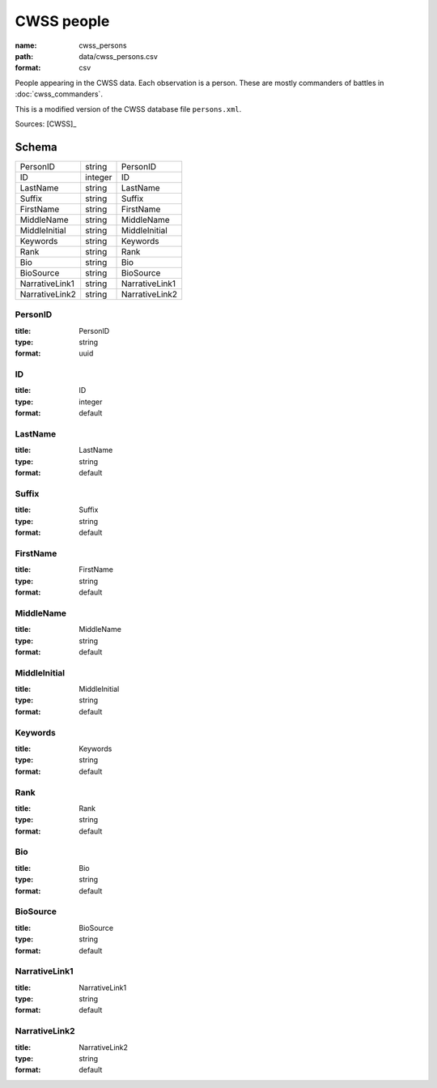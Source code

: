 ###########
CWSS people
###########

:name: cwss_persons
:path: data/cwss_persons.csv
:format: csv

People appearing in the CWSS data. Each observation is a person. These are mostly commanders of battles in :doc:`cwss_commanders`.

This is a modified version of the CWSS database file ``persons.xml``.


Sources: [CWSS]_


Schema
======



==============  =======  ==============
PersonID        string   PersonID
ID              integer  ID
LastName        string   LastName
Suffix          string   Suffix
FirstName       string   FirstName
MiddleName      string   MiddleName
MiddleInitial   string   MiddleInitial
Keywords        string   Keywords
Rank            string   Rank
Bio             string   Bio
BioSource       string   BioSource
NarrativeLink1  string   NarrativeLink1
NarrativeLink2  string   NarrativeLink2
==============  =======  ==============

PersonID
--------

:title: PersonID
:type: string
:format: uuid





       
ID
--

:title: ID
:type: integer
:format: default





       
LastName
--------

:title: LastName
:type: string
:format: default





       
Suffix
------

:title: Suffix
:type: string
:format: default





       
FirstName
---------

:title: FirstName
:type: string
:format: default





       
MiddleName
----------

:title: MiddleName
:type: string
:format: default





       
MiddleInitial
-------------

:title: MiddleInitial
:type: string
:format: default





       
Keywords
--------

:title: Keywords
:type: string
:format: default





       
Rank
----

:title: Rank
:type: string
:format: default





       
Bio
---

:title: Bio
:type: string
:format: default





       
BioSource
---------

:title: BioSource
:type: string
:format: default





       
NarrativeLink1
--------------

:title: NarrativeLink1
:type: string
:format: default





       
NarrativeLink2
--------------

:title: NarrativeLink2
:type: string
:format: default





       

